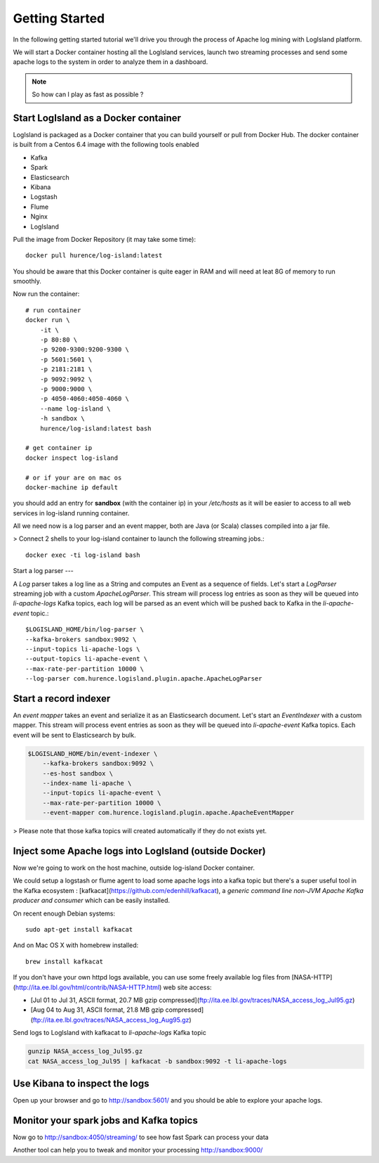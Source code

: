 

Getting Started
======================


In the following getting started tutorial we'll drive you through the process of Apache log mining with LogIsland platform.

We will start a Docker container hosting all the LogIsland services, launch two streaming processes and send some apache logs
to the system in order to analyze them in a dashboard.

.. note:: So how can I play as fast as possible ?

Start LogIsland as a Docker container
---------
LogIsland is packaged as a Docker container that you can build yourself or pull from Docker Hub.
The docker container is built from a Centos 6.4 image with the following tools enabled

- Kafka
- Spark
- Elasticsearch
- Kibana
- Logstash
- Flume
- Nginx
- LogIsland

Pull the image from Docker Repository (it may take some time)::

    docker pull hurence/log-island:latest

You should be aware that this Docker container is quite eager in RAM and will need at leat 8G of memory to run smoothly.

Now run the container::

    # run container
    docker run \
        -it \
        -p 80:80 \
        -p 9200-9300:9200-9300 \
        -p 5601:5601 \
        -p 2181:2181 \
        -p 9092:9092 \
        -p 9000:9000 \
        -p 4050-4060:4050-4060 \
        --name log-island \
        -h sandbox \
        hurence/log-island:latest bash

    # get container ip
    docker inspect log-island

    # or if your are on mac os
    docker-machine ip default

you should add an entry for **sandbox** (with the container ip) in your `/etc/hosts` as it will be easier to access to all web services in log-island running container.


All we need now is a log parser and an event mapper, both are Java (or Scala) classes compiled into a jar file.

> Connect 2 shells to your log-island container to launch the following streaming jobs.::

    docker exec -ti log-island bash

Start a log parser
---

A `Log` parser takes a log line as a String and computes an Event as a sequence of fields.
Let's start a `LogParser` streaming job with a custom `ApacheLogParser`.
This stream will process log entries as soon as they will be queued into `li-apache-logs` Kafka topics, each log will
be parsed as an event which will be pushed back to Kafka in the `li-apache-event` topic.::

    $LOGISLAND_HOME/bin/log-parser \
    --kafka-brokers sandbox:9092 \
    --input-topics li-apache-logs \
    --output-topics li-apache-event \
    --max-rate-per-partition 10000 \
    --log-parser com.hurence.logisland.plugin.apache.ApacheLogParser



Start a record indexer
----

An *event mapper* takes an event and serialize it as an Elasticsearch document.
Let's start an `EventIndexer` with a custom mapper.
This stream will process event entries as soon as they will be queued into `li-apache-event` Kafka topics.
Each event will be sent to Elasticsearch by bulk.


.. code-block:: sh

    $LOGISLAND_HOME/bin/event-indexer \
        --kafka-brokers sandbox:9092 \
        --es-host sandbox \
        --index-name li-apache \
        --input-topics li-apache-event \
        --max-rate-per-partition 10000 \
        --event-mapper com.hurence.logisland.plugin.apache.ApacheEventMapper



> Please note that those kafka topics will created automatically if they do not exists yet.

Inject some Apache logs into LogIsland (outside Docker)
----

Now we're going to work on the host machine, outside log-island Docker container.

We could setup a logstash or flume agent to load some apache logs into a kafka topic
but there's a super useful tool in the Kafka ecosystem : [kafkacat](https://github.com/edenhill/kafkacat),
a `generic command line non-JVM Apache Kafka producer and consumer` which can be easily installed.

On recent enough Debian systems::

    sudo apt-get install kafkacat

And on Mac OS X with homebrew installed::

    brew install kafkacat

If you don't have your own httpd logs available, you can use some freely available log files from
[NASA-HTTP](http://ita.ee.lbl.gov/html/contrib/NASA-HTTP.html) web site access:

- [Jul 01 to Jul 31, ASCII format, 20.7 MB gzip compressed](ftp://ita.ee.lbl.gov/traces/NASA_access_log_Jul95.gz)
- [Aug 04 to Aug 31, ASCII format, 21.8 MB gzip compressed](ftp://ita.ee.lbl.gov/traces/NASA_access_log_Aug95.gz)

Send logs to LogIsland with kafkacat to `li-apache-logs` Kafka topic

.. code-block:: sh

    gunzip NASA_access_log_Jul95.gz
    cat NASA_access_log_Jul95 | kafkacat -b sandbox:9092 -t li-apache-logs



Use Kibana to inspect the logs
----

Open up your browser and go to `http://sandbox:5601/ <http://sandbox:5601/app/kibana#/discover?_g=(refreshInterval:(display:Off,pause:!f,value:0),time:(from:'1995-05-08T12:14:53.216Z',mode:absolute,to:'1995-11-25T05:30:52.010Z'))&_a=(columns:!(_source),filters:!(),index:'li-*',interval:auto,query:(query_string:(analyze_wildcard:!t,query:usa)),sort:!('@timestamp',desc),vis:(aggs:!((params:(field:host,orderBy:'2',size:20),schema:segment,type:terms),(id:'2',schema:metric,type:count)),type:histogram))&indexPattern=li-*&type=histogram>`_ and you should be able to explore your apache logs.

.. imagae:: /_static/kibana-explore.png


Monitor your spark jobs and Kafka topics
----

Now go to `http://sandbox:4050/streaming/ <http://sandbox:4050/streaming/>`_ to see how fast Spark can process
your data

.. imagae:: /_static/streaming-rate.png


Another tool can help you to tweak and monitor your processing `http://sandbox:9000/ <http://sandbox:9000>`_


.. imagae:: /_static/kafka-mgr.png

